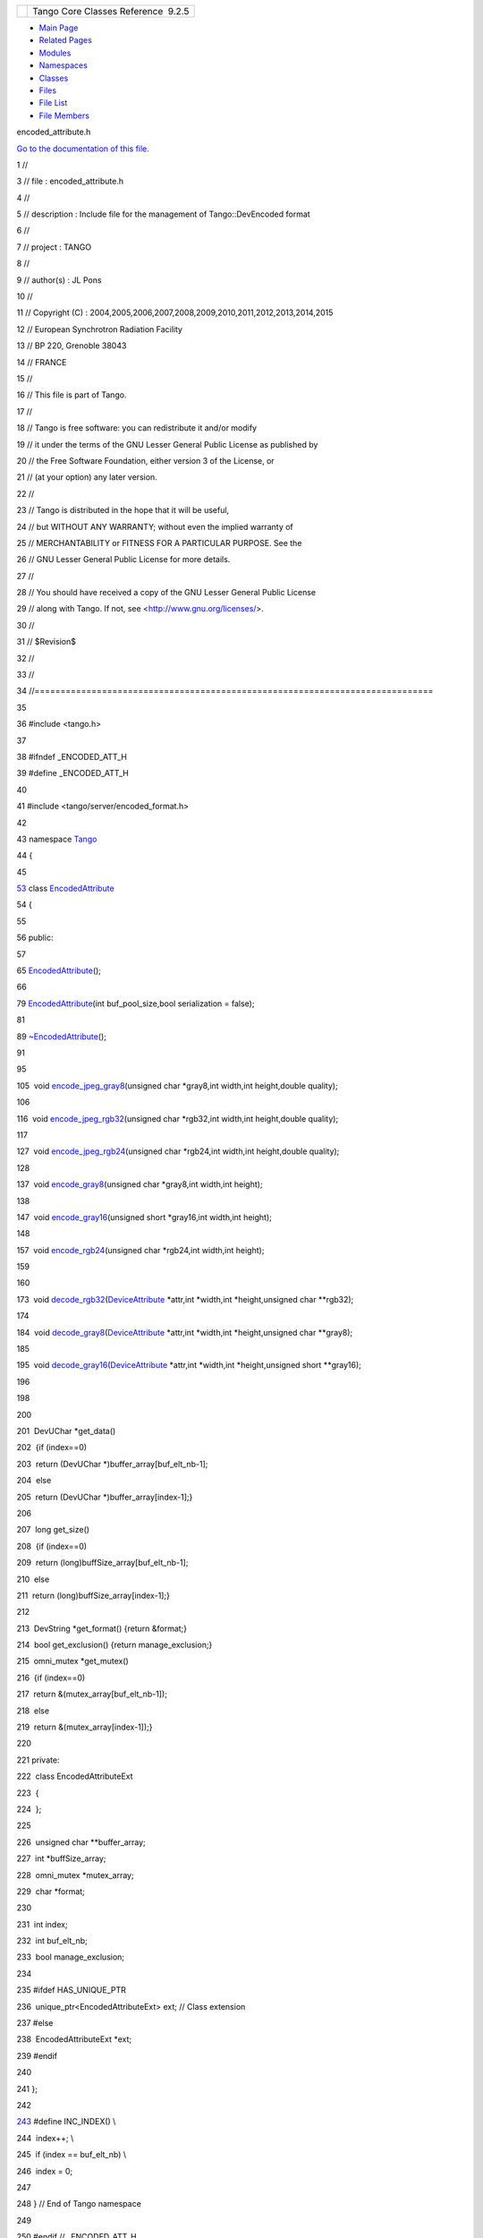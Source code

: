 +----------+---------------------------------------+
| |Logo|   | Tango Core Classes Reference  9.2.5   |
+----------+---------------------------------------+

-  `Main Page <../../index.html>`__
-  `Related Pages <../../pages.html>`__
-  `Modules <../../modules.html>`__
-  `Namespaces <../../namespaces.html>`__
-  `Classes <../../annotated.html>`__
-  `Files <../../files.html>`__

-  `File List <../../files.html>`__
-  `File Members <../../globals.html>`__

encoded\_attribute.h

`Go to the documentation of this
file. <../../da/dc2/encoded__attribute_8h.html>`__

1 //

3 // file : encoded\_attribute.h

4 //

5 // description : Include file for the management of Tango::DevEncoded
format

6 //

7 // project : TANGO

8 //

9 // author(s) : JL Pons

10 //

11 // Copyright (C) :
2004,2005,2006,2007,2008,2009,2010,2011,2012,2013,2014,2015

12 // European Synchrotron Radiation Facility

13 // BP 220, Grenoble 38043

14 // FRANCE

15 //

16 // This file is part of Tango.

17 //

18 // Tango is free software: you can redistribute it and/or modify

19 // it under the terms of the GNU Lesser General Public License as
published by

20 // the Free Software Foundation, either version 3 of the License, or

21 // (at your option) any later version.

22 //

23 // Tango is distributed in the hope that it will be useful,

24 // but WITHOUT ANY WARRANTY; without even the implied warranty of

25 // MERCHANTABILITY or FITNESS FOR A PARTICULAR PURPOSE. See the

26 // GNU Lesser General Public License for more details.

27 //

28 // You should have received a copy of the GNU Lesser General Public
License

29 // along with Tango. If not, see <http://www.gnu.org/licenses/>.

30 //

31 // $Revision$

32 //

33 //

34 //=============================================================================

35 

36 #include <tango.h>

37 

38 #ifndef \_ENCODED\_ATT\_H

39 #define \_ENCODED\_ATT\_H

40 

41 #include <tango/server/encoded\_format.h>

42 

43 namespace `Tango <../../de/ddf/namespaceTango.html>`__

44 {

45 

`53 <../../da/da5/classTango_1_1EncodedAttribute.html>`__ class
`EncodedAttribute <../../da/da5/classTango_1_1EncodedAttribute.html>`__

54 {

55 

56 public:

57 

65 
`EncodedAttribute <../../da/da5/classTango_1_1EncodedAttribute.html#a2d44e9152c929390d51fd631f5e31d37>`__\ ();

66 

79 
`EncodedAttribute <../../da/da5/classTango_1_1EncodedAttribute.html#a2d44e9152c929390d51fd631f5e31d37>`__\ (int
buf\_pool\_size,bool serialization = false);

81 

89 
`~EncodedAttribute <../../da/da5/classTango_1_1EncodedAttribute.html#a6e013aa1fbfaa40971b3db1a32c17970>`__\ ();

91 

95 

105  void
`encode\_jpeg\_gray8 <../../da/da5/classTango_1_1EncodedAttribute.html#a7a98013fc1577c67127c0cca9b192b88>`__\ (unsigned
char \*gray8,int width,int height,double quality);

106 

116  void
`encode\_jpeg\_rgb32 <../../da/da5/classTango_1_1EncodedAttribute.html#afd6be02fbf49d3f7823679d190eea0a1>`__\ (unsigned
char \*rgb32,int width,int height,double quality);

117 

127  void
`encode\_jpeg\_rgb24 <../../da/da5/classTango_1_1EncodedAttribute.html#a2bf74ff1635f2d3120dd0cdbef5e0c00>`__\ (unsigned
char \*rgb24,int width,int height,double quality);

128 

137  void
`encode\_gray8 <../../da/da5/classTango_1_1EncodedAttribute.html#a0aeecda296c64b53ab43317e94e6ac35>`__\ (unsigned
char \*gray8,int width,int height);

138 

147  void
`encode\_gray16 <../../da/da5/classTango_1_1EncodedAttribute.html#aa67d49c4b99bd6e91e80138acca7a1a4>`__\ (unsigned
short \*gray16,int width,int height);

148 

157  void
`encode\_rgb24 <../../da/da5/classTango_1_1EncodedAttribute.html#a8c0850a138718cf1a1513c20c1e58844>`__\ (unsigned
char \*rgb24,int width,int height);

159 

160 

173  void
`decode\_rgb32 <../../da/da5/classTango_1_1EncodedAttribute.html#a0a64f653b5fe0049cb04daf0740c4755>`__\ (`DeviceAttribute <../../d7/dca/classTango_1_1DeviceAttribute.html>`__
\*attr,int \*width,int \*height,unsigned char \*\*rgb32);

174 

184  void
`decode\_gray8 <../../da/da5/classTango_1_1EncodedAttribute.html#ae12a9771857f2fecbebd3b9381213ab5>`__\ (`DeviceAttribute <../../d7/dca/classTango_1_1DeviceAttribute.html>`__
\*attr,int \*width,int \*height,unsigned char \*\*gray8);

185 

195  void
`decode\_gray16 <../../da/da5/classTango_1_1EncodedAttribute.html#a76fef5a1583210da6f06d7e3fe5bf7bb>`__\ (`DeviceAttribute <../../d7/dca/classTango_1_1DeviceAttribute.html>`__
\*attr,int \*width,int \*height,unsigned short \*\*gray16);

196 

198 

200 

201  DevUChar \*get\_data()

202  {if (index==0)

203  return (DevUChar \*)buffer\_array[buf\_elt\_nb-1];

204  else

205  return (DevUChar \*)buffer\_array[index-1];}

206 

207  long get\_size()

208  {if (index==0)

209  return (long)buffSize\_array[buf\_elt\_nb-1];

210  else

211  return (long)buffSize\_array[index-1];}

212 

213  DevString \*get\_format() {return &format;}

214  bool get\_exclusion() {return manage\_exclusion;}

215  omni\_mutex \*get\_mutex()

216  {if (index==0)

217  return &(mutex\_array[buf\_elt\_nb-1]);

218  else

219  return &(mutex\_array[index-1]);}

220 

221 private:

222  class EncodedAttributeExt

223  {

224  };

225 

226  unsigned char \*\*buffer\_array;

227  int \*buffSize\_array;

228  omni\_mutex \*mutex\_array;

229  char \*format;

230 

231  int index;

232  int buf\_elt\_nb;

233  bool manage\_exclusion;

234 

235 #ifdef HAS\_UNIQUE\_PTR

236  unique\_ptr<EncodedAttributeExt> ext; // Class extension

237 #else

238  EncodedAttributeExt \*ext;

239 #endif

240 

241 };

242 

`243 <../../da/dc2/encoded__attribute_8h.html#a122c2c871efab18ffb4af25a750eeb0e>`__ #define
INC\_INDEX() \\

244  index++; \\

245  if (index == buf\_elt\_nb) \\

246  index = 0;

247 

248 } // End of Tango namespace

249 

250 #endif // \_ENCODED\_ATT\_H

`Tango::EncodedAttribute::encode\_gray16 <../../da/da5/classTango_1_1EncodedAttribute.html#aa67d49c4b99bd6e91e80138acca7a1a4>`__

void encode\_gray16(unsigned short \*gray16, int width, int height)

Encode a 16 bit grayscale image (no compression)

`Tango::EncodedAttribute::~EncodedAttribute <../../da/da5/classTango_1_1EncodedAttribute.html#a6e013aa1fbfaa40971b3db1a32c17970>`__

~EncodedAttribute()

The attribute desctructor.

`Tango::EncodedAttribute::encode\_jpeg\_rgb24 <../../da/da5/classTango_1_1EncodedAttribute.html#a2bf74ff1635f2d3120dd0cdbef5e0c00>`__

void encode\_jpeg\_rgb24(unsigned char \*rgb24, int width, int height,
double quality)

Encode a 24 bit rgb color image as JPEG format.

`Tango::EncodedAttribute::encode\_gray8 <../../da/da5/classTango_1_1EncodedAttribute.html#a0aeecda296c64b53ab43317e94e6ac35>`__

void encode\_gray8(unsigned char \*gray8, int width, int height)

Encode a 8 bit grayscale image (no compression)

`Tango <../../de/ddf/namespaceTango.html>`__

=============================================================================

**Definition:** device.h:50

`Tango::EncodedAttribute::decode\_rgb32 <../../da/da5/classTango_1_1EncodedAttribute.html#a0a64f653b5fe0049cb04daf0740c4755>`__

void decode\_rgb32(DeviceAttribute \*attr, int \*width, int \*height,
unsigned char \*\*rgb32)

Decode a color image (JPEG\_RGB or RGB24) and returns a 32 bits RGB
image.

`Tango::EncodedAttribute::decode\_gray8 <../../da/da5/classTango_1_1EncodedAttribute.html#ae12a9771857f2fecbebd3b9381213ab5>`__

void decode\_gray8(DeviceAttribute \*attr, int \*width, int \*height,
unsigned char \*\*gray8)

Decode a 8 bits grayscale image (JPEG\_GRAY8 or GRAY8) and returns a 8
bits gray scale image...

`Tango::EncodedAttribute::decode\_gray16 <../../da/da5/classTango_1_1EncodedAttribute.html#a76fef5a1583210da6f06d7e3fe5bf7bb>`__

void decode\_gray16(DeviceAttribute \*attr, int \*width, int \*height,
unsigned short \*\*gray16)

Decode a 16 bits grayscale image (GRAY16) and returns a 16 bits gray
scale image. ...

`Tango::EncodedAttribute::encode\_jpeg\_gray8 <../../da/da5/classTango_1_1EncodedAttribute.html#a7a98013fc1577c67127c0cca9b192b88>`__

void encode\_jpeg\_gray8(unsigned char \*gray8, int width, int height,
double quality)

Encode a 8 bit grayscale image as JPEG format.

`Tango::EncodedAttribute::EncodedAttribute <../../da/da5/classTango_1_1EncodedAttribute.html#a2d44e9152c929390d51fd631f5e31d37>`__

EncodedAttribute()

Create a new EncodedAttribute object.

`Tango::DeviceAttribute <../../d7/dca/classTango_1_1DeviceAttribute.html>`__

Fundamental type for sending an dreceiving data to and from device
attributes.

**Definition:** devapi.h:73

`Tango::EncodedAttribute::encode\_rgb24 <../../da/da5/classTango_1_1EncodedAttribute.html#a8c0850a138718cf1a1513c20c1e58844>`__

void encode\_rgb24(unsigned char \*rgb24, int width, int height)

Encode a 24 bit color image (no compression)

`Tango::EncodedAttribute::encode\_jpeg\_rgb32 <../../da/da5/classTango_1_1EncodedAttribute.html#afd6be02fbf49d3f7823679d190eea0a1>`__

void encode\_jpeg\_rgb32(unsigned char \*rgb32, int width, int height,
double quality)

Encode a 32 bit rgb color image as JPEG format.

`Tango::EncodedAttribute <../../da/da5/classTango_1_1EncodedAttribute.html>`__

This class provides method to deal with Tango::DevEncoded attribute
format.

**Definition:** encoded\_attribute.h:53

-  `include <../../dir_93bc669b4520ad36068f344e109b7d17.html>`__
-  `tango <../../dir_8ff48e8f3ef80891a9957ae5e9583431.html>`__
-  `server <../../dir_53b28a22454594c5818f3f3f5a9fd698.html>`__
-  `encoded\_attribute.h <../../da/dc2/encoded__attribute_8h.html>`__
-  Generated on Fri Oct 7 2016 11:11:15 for Tango Core Classes Reference
   by |doxygen| 1.8.8

.. |Logo| image:: ../../logo.jpg
.. |doxygen| image:: ../../doxygen.png
   :target: http://www.doxygen.org/index.html
